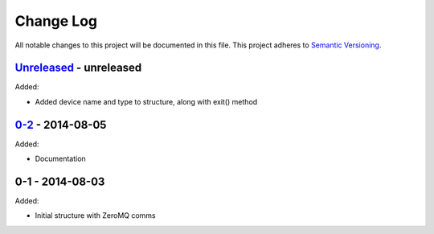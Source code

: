 Change Log
==========
All notable changes to this project will be documented in this file.
This project adheres to `Semantic Versioning <http://semver.org/>`_.

`Unreleased`_ - unreleased
--------------------------
Added:

- Added device name and type to structure, along with exit() method

`0-2`_ - 2014-08-05
-------------------
Added:

- Documentation

0-1 - 2014-08-03
----------------
Added:

- Initial structure with ZeroMQ comms

.. _Unreleased: https://github.com/dls-controls/pymalcolm/compare/0-2...HEAD
.. _0-2: https://github.com/dls-controls/pymalcolm/compare/0-1...0-2


